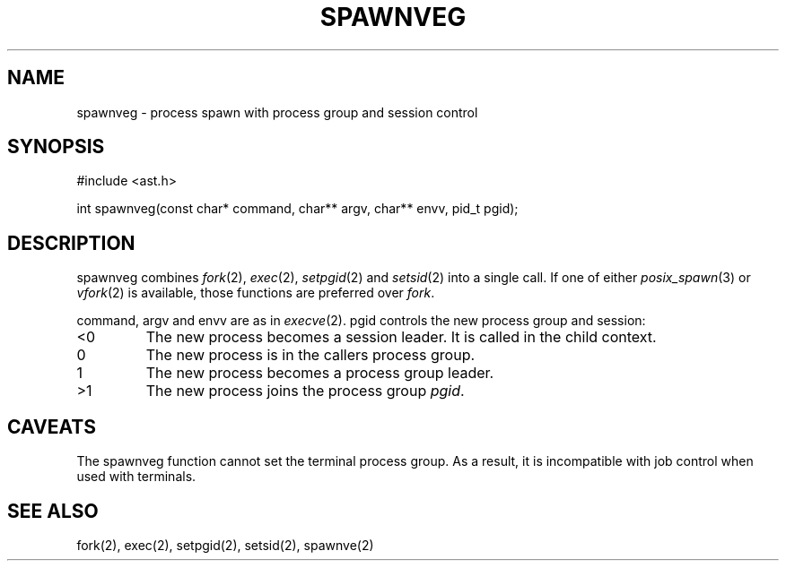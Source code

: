 .fp 5 CW
.de Af
.ds ;G \\*(;G\\f\\$1\\$3\\f\\$2
.if !\\$4 .Af \\$2 \\$1 "\\$4" "\\$5" "\\$6" "\\$7" "\\$8" "\\$9"
..
.de aF
.ie \\$3 .ft \\$1
.el \{\
.ds ;G \&
.nr ;G \\n(.f
.Af "\\$1" "\\$2" "\\$3" "\\$4" "\\$5" "\\$6" "\\$7" "\\$8" "\\$9"
\\*(;G
.ft \\n(;G \}
..
.de L
.aF 5 \\n(.f "\\$1" "\\$2" "\\$3" "\\$4" "\\$5" "\\$6" "\\$7"
..
.de LR
.aF 5 1 "\\$1" "\\$2" "\\$3" "\\$4" "\\$5" "\\$6" "\\$7"
..
.de RL
.aF 1 5 "\\$1" "\\$2" "\\$3" "\\$4" "\\$5" "\\$6" "\\$7"
..
.de EX		\" start example
.ta 1i 2i 3i 4i 5i 6i
.PP
.RS 
.PD 0
.ft 5
.nf
..
.de EE		\" end example
.fi
.ft
.PD
.RE
.PP
..
.TH SPAWNVEG 3
.SH NAME
spawnveg \- process spawn with process group and session control
.SH SYNOPSIS
.L "#include <ast.h>"
.sp
.L "int spawnveg(const char* command, char** argv, char** envv, pid_t pgid);"
.SH DESCRIPTION
.L spawnveg
combines
.IR fork (2),
.IR exec (2),
.IR setpgid (2)
and
.IR setsid (2)
into a single call.
If one of either
.IR posix_spawn (3)
or
.IR vfork (2)
is available, those functions are preferred over
.IR fork .
.PP
.LR command ,
.L argv
and
.L envv
are as in
.IR execve (2).
.L pgid
controls the new process group and session:
.TP
.L <0
The new process becomes a session leader.
It is called in the child context.
.TP
.L 0
The new process is in the callers process group.
.TP
.L 1
The new process becomes a process group leader.
.TP
.L >1
The new process joins the process group
.IR pgid .
.SH CAVEATS
The
.L spawnveg
function cannot set the terminal process group.
As a result, it is incompatible with job control when used with terminals.
.SH "SEE ALSO"
fork(2), exec(2), setpgid(2), setsid(2), spawnve(2)
